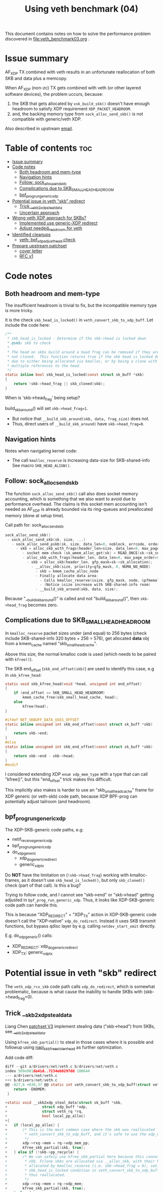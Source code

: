 #+Title: Using veth benchmark (04)

This document contains notes on how to solve the performance problem discovered
in file:veth_benchmark03.org .

* Issue summary

AF_XDP TX combined with veth results in an unfortunate reallocation of both SKB
and data plus a memcopy.

When AF_XDP (non-zc) TX gets combined with veth (or other layered software
devices), the problem uccurs, because:

1) the SKB that gets allocated by =xsk_build_skb()= doesn't have enough headroom
   to satisfy XDP requirement =XDP_PACKET_HEADROOM=.
2) and, the backing memory type from =sock_alloc_send_skb()= is not compatible
   with generic/veth XDP.

Also described in upstream [[https://lore.kernel.org/all/68f73855-f206-80a2-a546-3d40864ee176@kernel.org/][email]].


* Table of contents                                                     :toc:
- [[#issue-summary][Issue summary]]
- [[#code-notes][Code notes]]
  - [[#both-headroom-and-mem-type][Both headroom and mem-type]]
  - [[#navigation-hints][Navigation hints]]
  - [[#follow-sock_alloc_send_skb][Follow: sock_alloc_send_skb]]
  - [[#complications-due-to-skb_small_head_headroom][Complications due to SKB_SMALL_HEAD_HEADROOM]]
  - [[#bpf_prog_run_generic_xdp][bpf_prog_run_generic_xdp]]
- [[#potential-issue-in-veth-skb-redirect][Potential issue in veth "skb" redirect]]
  - [[#trick-__skb2xdp_steal_data][Trick __skb2xdp_steal_data]]
  - [[#uncertain-approach][Uncertain approach]]
- [[#wrong-veth-xdp-approach-for-skbs][Wrong veth XDP approach for SKBs?]]
  - [[#implemented-use-generic-xdp-redirect][Implemented use generic-XDP redirect]]
  - [[#adjust-needed_headroom-for-veth][Adjust needed_headroom for veth]]
- [[#identified-cleanups][Identified cleanups]]
  - [[#veth-bpf_xdp_adjust_head-check][veth: bpf_xdp_adjust_head check]]
- [[#prepare-upstream-patchset][Prepare upstream patchset]]
  - [[#cover-letter][cover letter]]
  - [[#rfc-v1][RFC v1]]

* Code notes

** Both headroom and mem-type

The insufficient headroom is trivial to fix, but the incompatible memory type is
more tricky.

It is the check =skb_head_is_locked()= in =veth_convert_skb_to_xdp_buff=.
Let include the code here:

#+begin_src C
/**
 * skb_head_is_locked - Determine if the skb->head is locked down
 * @skb: skb to check
 *
 * The head on skbs build around a head frag can be removed if they are
 * not cloned.  This function returns true if the skb head is locked down
 * due to either being allocated via kmalloc, or by being a clone with
 * multiple references to the head.
 */
static inline bool skb_head_is_locked(const struct sk_buff *skb)
{
	return !skb->head_frag || skb_cloned(skb);
}
#+end_src

When is 'skb->head_frag' being setup?

build_skb_around() will set =skb->head_frag=1=.
 - But notice that =__build_skb_around(skb, data, frag_size)=  does not.
 - Thus, direct users of  =__build_skb_around)= have =skb->head_frag=0=.

** Navigation hints

Notes when navigating kernel code:
 - The call =kmalloc_reserve= is increasing data-size for SKB-shared-info
   See macro =SKB_HEAD_ALIGN()=.

** Follow: sock_alloc_send_skb

The function =sock_alloc_send_skb()= call also does socket memory accounting,
which is something that we also want to avoid due to performance overhead. The
claims is this socket mem accounting isn't needed as AF_XDP is already bounded
via its ring-queues and preallocated memory (done at setup time).


Call path for: sock_alloc_send_skb
#+begin_src C
sock_alloc_send_skb()
 - sock_alloc_send_skb(sk, size, ...)
   - sock_alloc_send_pskb(sk, size, data_len=0, noblock, errcode, order=0)
     - skb = alloc_skb_with_frags(header_len=size, data_len=0, max_page_order=0, errcode, sk->sk_allocation);
        - socket mem check (sk_wmem_alloc_get(sk) < READ_ONCE(sk->sk_sndbuf))
        - alloc_skb_with_frags(header_len, data_len=0, max_page_order=0, errcode, sk->sk_allocation);
          - skb = alloc_skb(header_len, gfp_mask=sk->sk_allocation);
            - __alloc_skb(size, priority=gfp_mask, 0, NUMA_NO_NODE)
              - skb = kmem_cache_alloc_node
              - Finally allocate data area:
                - Calls kmalloc_reserve(&size, gfp_mask, node, &pfmemalloc);
                - (Notice &size increase with SKB-shared-info room)
              - __build_skb_around(skb, data, size);
#+end_src

Because "__build_skb_around()" is called and not "build_skb_around()", then
=skb->head_frag= becomes zero.

** Complications due to SKB_SMALL_HEAD_HEADROOM

In =kmalloc_reserve= packet sizes under (and equal) to 256 bytes (check include
SKB-shared-info 320 bytes + 256 = 576), get allocated *data* obj from a
kmem_cache named "skb_small_head_cache".

Above this size, the normal kmalloc code is used (which needs to be paired with
=kfree()=).

The SKB end_offset (=skb_end_offset(skb)=) are used to identify this case, e.g
in =skb_kfree_head=:
#+begin_src C
static void skb_kfree_head(void *head, unsigned int end_offset)
{
	if (end_offset == SKB_SMALL_HEAD_HEADROOM)
		kmem_cache_free(skb_small_head_cache, head);
	else
		kfree(head);
}
#+end_src

#+begin_src C
#ifdef NET_SKBUFF_DATA_USES_OFFSET
static inline unsigned int skb_end_offset(const struct sk_buff *skb)
{
	return skb->end;
}
#else
static inline unsigned int skb_end_offset(const struct sk_buff *skb)
{
	return skb->end - skb->head;
}
#endif
#+end_src

I considered extending XDP =enum xdp_mem_type= with a type that can call
"kfree()", but this "end_offset" trick makes this difficult.

This implicitly also makes is harder to use an "skb_small_head_cache" frame for
XDP generic (or veth-skb) code path, because XDP BPF-prog can potentially adjust
tailroom (and headroom).

** bpf_prog_run_generic_xdp

The XDP-SKB-generic code paths, e.g:
 - netif_receive_generic_xdp
 - bpf_prog_run_generic_xdp
 - do_xdp_generic
   - xdp_do_generic_redirect
   - generic_xdp_tx

Do *NOT* have the limitation on (=!skb->head_frag=) working with kmalloc-frames,
as it doesn't use =skb_head_is_locked()=, but only =skb_cloned()= check (part of
that call). Is this a bug?

Trying to follow code, and I cannot see "skb->end" or "skb->head" getting
adjusted in =bpf_prog_run_generic_xdp=. Thus, it looks like XDP-SKB-generic code
path can handle this.

This is because "XDP_REDIRECT" + "XDP_TX" action in XDP-SKB-generic code doesn't
call the "XDP-native" =xdp_do_redirect=. Instead it uses SKB transmit functions,
but bypass qdisc layer by e.g. calling =netdev_start_xmit= directly.

E.g. do_xdp_generic() calls:
 - XDP_REDIRECT: xdp_do_generic_redirect
 - XDP_TX: generic_xdp_tx

* Potential issue in veth "skb" redirect

The =veth_xdp_rcv_skb= code path calls =xdp_do_redirect=, which is somewhat
problematic, because is what cause the inability to handle SKBs with
(skb->head_frag=0).

** Trick __skb2xdp_steal_data

Liang Chen [[https://lore.kernel.org/all/20230816123029.20339-2-liangchen.linux@gmail.com/][patchset V3]] implement stealing data ("skb->head") from SKBs, see
[[https://lore.kernel.org/all/20230816123029.20339-2-liangchen.linux@gmail.com/#Z31drivers:net:veth.c][__skb2xdp_steal_data]].

Using =kfree_skb_partial()= to steal in those cases where it is possible and
followup using [[https://lore.kernel.org/all/20230816123029.20339-3-liangchen.linux@gmail.com/#iZ31drivers:net:veth.c][napi_skb_free_stolen_head]] as further optimization.

Add code diff:
#+begin_src C
diff --git a/drivers/net/veth.c b/drivers/net/veth.c
index 509e901da41d..7234eb0297dd 100644
--- a/drivers/net/veth.c
+++ b/drivers/net/veth.c
@@ -827,6 +830,37 @@ static int veth_convert_skb_to_xdp_buff(struct veth_rq *rq,
 	return -ENOMEM;
 }
 
+static void __skb2xdp_steal_data(struct sk_buff *skb,
+				 struct xdp_buff *xdp,
+				 struct veth_rq *rq,
+				 bool local_pp_alloc)
+{
+	if (local_pp_alloc) {
+		/* This is the most common case where the skb was reallocated locally in
+		 * veth_convert_skb_to_xdp_buff, and it's safe to use the xdp_mem_pp model.
+		 */
+		xdp->rxq->mem = rq->xdp_mem_pp;
+		kfree_skb_partial(skb, true);
+	} else if (!skb->pp_recycle) {
+		/* We can safely use kfree_skb_partial here because this cannot be an fclone
+		 * skb. Fclone skbs are allocated via __alloc_skb, with their head buffer
+		 * allocated by kmalloc_reserve (i.e. skb->head_frag = 0), satisfying the
+		 * skb_head_is_locked condition in veth_convert_skb_to_xdp_buff, and are
+		 * thus reallocated.
+		 */
+		xdp->rxq->mem = rq->xdp_mem;
+		kfree_skb_partial(skb, true);
+	} else {
+		/* skbs in this case may include page_pool pages from peer. We cannot use
+		 * rq->xdp_mem_pp as for the local_pp_alloc case, because they might already
+		 * be associated with different xdp_mem_info.
+		 */
+		veth_xdp_get(xdp);
+		consume_skb(skb);
+		xdp->rxq->mem = rq->xdp_mem;
+	}
+}
#+end_src

** Uncertain approach

Idea: Could we extend =xdp_do_redirect= to also handle the kmalloc (and
"skb_small_head_cache") frames.

Started coding support in =__xdp_return()= code:

#+begin_src diff
diff --git a/include/net/xdp.h b/include/net/xdp.h
index de08c8e0d134..14f50bfe0bb6 100644
--- a/include/net/xdp.h
+++ b/include/net/xdp.h
@@ -43,6 +43,8 @@ enum xdp_mem_type {
        MEM_TYPE_PAGE_ORDER0,     /* Orig XDP full page model */
        MEM_TYPE_PAGE_POOL,
        MEM_TYPE_XSK_BUFF_POOL,
+       MEM_TYPE_KMALLOC_SKB,
+       MEM_TYPE_SKB_SMALL_HEAD_CACHE,
        MEM_TYPE_MAX,
 };
 
diff --git a/net/core/xdp.c b/net/core/xdp.c
index a70670fe9a2d..8d7e7ebd426f 100644
--- a/net/core/xdp.c
+++ b/net/core/xdp.c
@@ -400,6 +400,16 @@ void __xdp_return(void *data, struct xdp_mem_info *mem, bool napi_direct,
                /* NB! Only valid from an xdp_buff! */
                xsk_buff_free(xdp);
                break;
+       case MEM_TYPE_KMALLOC_SKB:
+               /* SKB data stolen that used kmalloc for skb->head */
+               void *head = xdp->data_hard_start;
+               kfree(head);
+               break;
+       case MEM_TYPE_SKB_SMALL_HEAD_CACHE:
+               /* SKB data stolen used skb_small_head_cache for skb->head */
+               void *head = xdp->data_hard_start;
+               kmem_cache_free(skb_small_head_cache, head);
+               break;
        default:
                /* Not possible, checked in xdp_rxq_info_reg_mem_model() */
                WARN(1, "Incorrect XDP memory type (%d) usage", mem->type);
#+end_src

* Wrong veth XDP approach for SKBs?

Deep into this rabbit hole, I start to question above approach.

[[https://lore.kernel.org/all/05eec0a4-f8f8-ef68-3cf2-66b9109843b9@redhat.com/][Question ourselves]]:
 - Perhaps the veth XDP approach for SKBs is wrong?

The root-cause of this issue is that =veth_xdp_rcv_skb= code path (that handle
SKBs) is calling XDP-native function "xdp_do_redirect()". I question, why isn't
it using "xdp_do_generic_redirect()"?

** Implemented use generic-XDP redirect

Implemented using "xdp_do_generic_redirect()" and lifted =skb_head_is_locked=
check in =veth_convert_skb_to_xdp_buff()=, plus =xsk_build_skb= alloc enough
headroom.

Quick test of the veth-benchmark now shows: 1,045,248 pps (1045248)
 - Before: 828,730 pps (828730 see [[file:veth_benchmark03.org]])
 - Improvement: approx 26% faster
   - +216518 pps
   - -250 nanosec

** Adjust needed_headroom for veth

It is a better solution to adjust dev->needed_headroom for veth (+peer) device,
than just hacking xsk_build_skb().

#+begin_quote
veth: when XDP is loaded increase needed_headroom

When sending (sendmsg) SKBs out an veth device, the SKB headroom is too small,
to satisfy XDP on the receiving veth peer device.

For AF_XDP (normal non-zero-copy) it is worth noticing that xsk_build_skb()
adjust headroom according to dev->needed_headroom. Other parts of the kernel
also take this into account (see macro LL_RESERVED_SPACE).

This solves the XDP_PACKET_HEADROOM check in debug-veth_convert_skb_to_xdp_buff().
#+end_quote


* Identified cleanups

** veth: bpf_xdp_adjust_head check

#+begin_quote
veth: use same bpf_xdp_adjust_head check as generic-XDP

Both veth_xdp_rcv_skb() and bpf_prog_run_generic_xdp() checks if XDP bpf_prog
adjusted packet head via BPF-helper bpf_xdp_adjust_head(). The order of
subtracting orig_data and xdp->data are opposite between the two functions. This
is confusing when following the code.

This patch choose to follow generic-XDP and adjust veth_xdp_rcv_skb().

Fixes: 718a18a0c8a6 ("veth: Rework veth_xdp_rcv_skb in order to accept non-linear skb")
#+end_quote

The end-goal is see if it is possible to pull these SKB adjustments into a
helper function.

One problem is that 065af3554705 ("net: fix bpf_xdp_adjust_head regression for
generic-XDP") added a skb_reset_network_header(skb) call, which I don't know if
it is applicable to veth.

Work in-progress diff:
#+begin_src diff
diff --git a/drivers/net/veth.c b/drivers/net/veth.c
index 953f6d8f8db0..9533e51b2ebf 100644
--- a/drivers/net/veth.c
+++ b/drivers/net/veth.c
@@ -897,11 +897,19 @@ static struct sk_buff *veth_xdp_rcv_skb(struct veth_rq *rq,
        rcu_read_unlock();
 
        /* check if bpf_xdp_adjust_head was used */
-       off = orig_data - xdp->data;
-       if (off > 0)
-               __skb_push(skb, off);
-       else if (off < 0)
-               __skb_pull(skb, -off);
+       off = xdp->data - orig_data;
+       if (off) {
+               if (off > 0)
+                       __skb_pull(skb, off);
+               else if (off < 0)
+                       __skb_push(skb, -off);
+
+               skb->mac_header += off;
+               // 065af3554705 ("net: fix bpf_xdp_adjust_head regression for generic-XDP")
+               // adds:
+               // skb_reset_network_header(skb);
+               // is this needed for veth ?!?!
+       }
 
        skb_reset_mac_header(skb);
#+end_src

The next problem is "skb_reset_mac_header" that undo =skb->mac_header+=off;=.


* Prepare upstream patchset

** cover letter

#+begin_quote
veth: reduce reallocations of SKBs when XDP bpf-prog is loaded

Loading an XDP bpf-prog on veth device driver results in a significant
performance degradation (for normal unrelated traffic) due to
veth_convert_skb_to_xdp_buff() in most cases fully reallocates an SKB and copy
data over, even when XDP prog does nothing (e.g. XDP_PASS).

This patchset reduce the cases that cause reallocation.
After patchset UDP and AF_XDP sending avoids reallocations.

Future work will investigate TCP.
#+end_quote

** RFC v1

People that have shown interest earlier:
 - Maryam Tahhan <mtahhan@redhat.com>
 - Yunsheng Lin <linyunsheng@huawei.com>
 - Liang Chen <liangchen.linux@gmail.com>
 - huangjie.albert@bytedance.com

#+begin_example
stg mail

stg mail --version "net-next RFC v1" --edit-cover --cc meup  \
  --to netdev --cc pabeni@redhat.com --cc kuba@kernel.org --to edumazet@google.com \
  --cc davem@davemloft.net \
  --cc lorenzo@kernel.org --cc ilias \
  --cc mtahhan@redhat.com --cc bytedance1 --c lin --cc chen \
 veth-bpf_xdp_adjust_head-check..veth_set_rx_headroom
#+end_example
